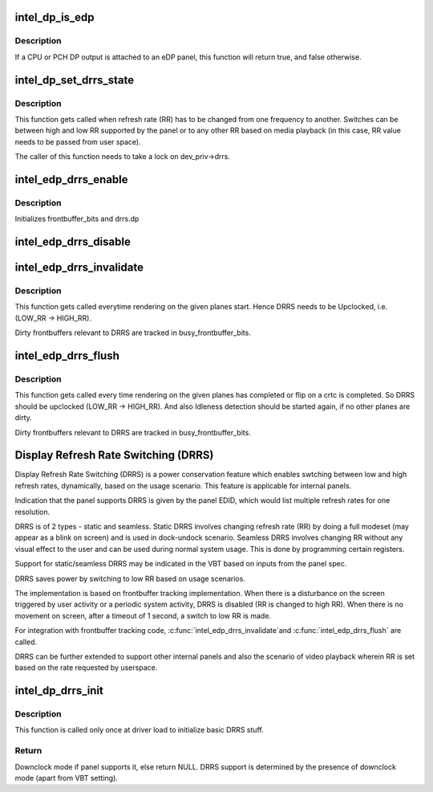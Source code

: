 .. -*- coding: utf-8; mode: rst -*-
.. src-file: drivers/gpu/drm/i915/intel_dp.c

.. _`intel_dp_is_edp`:

intel_dp_is_edp
===============

.. c:function:: bool intel_dp_is_edp(struct intel_dp *intel_dp)

    is the given port attached to an eDP panel (either CPU or PCH)

    :param struct intel_dp \*intel_dp:
        DP struct

.. _`intel_dp_is_edp.description`:

Description
-----------

If a CPU or PCH DP output is attached to an eDP panel, this function
will return true, and false otherwise.

.. _`intel_dp_set_drrs_state`:

intel_dp_set_drrs_state
=======================

.. c:function:: void intel_dp_set_drrs_state(struct drm_i915_private *dev_priv, const struct intel_crtc_state *crtc_state, int refresh_rate)

    program registers for RR switch to take effect

    :param struct drm_i915_private \*dev_priv:
        i915 device

    :param const struct intel_crtc_state \*crtc_state:
        a pointer to the active intel_crtc_state

    :param int refresh_rate:
        RR to be programmed

.. _`intel_dp_set_drrs_state.description`:

Description
-----------

This function gets called when refresh rate (RR) has to be changed from
one frequency to another. Switches can be between high and low RR
supported by the panel or to any other RR based on media playback (in
this case, RR value needs to be passed from user space).

The caller of this function needs to take a lock on dev_priv->drrs.

.. _`intel_edp_drrs_enable`:

intel_edp_drrs_enable
=====================

.. c:function:: void intel_edp_drrs_enable(struct intel_dp *intel_dp, const struct intel_crtc_state *crtc_state)

    init drrs struct if supported

    :param struct intel_dp \*intel_dp:
        DP struct

    :param const struct intel_crtc_state \*crtc_state:
        A pointer to the active crtc state.

.. _`intel_edp_drrs_enable.description`:

Description
-----------

Initializes frontbuffer_bits and drrs.dp

.. _`intel_edp_drrs_disable`:

intel_edp_drrs_disable
======================

.. c:function:: void intel_edp_drrs_disable(struct intel_dp *intel_dp, const struct intel_crtc_state *old_crtc_state)

    Disable DRRS

    :param struct intel_dp \*intel_dp:
        DP struct

    :param const struct intel_crtc_state \*old_crtc_state:
        Pointer to old crtc_state.

.. _`intel_edp_drrs_invalidate`:

intel_edp_drrs_invalidate
=========================

.. c:function:: void intel_edp_drrs_invalidate(struct drm_i915_private *dev_priv, unsigned int frontbuffer_bits)

    Disable Idleness DRRS

    :param struct drm_i915_private \*dev_priv:
        i915 device

    :param unsigned int frontbuffer_bits:
        frontbuffer plane tracking bits

.. _`intel_edp_drrs_invalidate.description`:

Description
-----------

This function gets called everytime rendering on the given planes start.
Hence DRRS needs to be Upclocked, i.e. (LOW_RR -> HIGH_RR).

Dirty frontbuffers relevant to DRRS are tracked in busy_frontbuffer_bits.

.. _`intel_edp_drrs_flush`:

intel_edp_drrs_flush
====================

.. c:function:: void intel_edp_drrs_flush(struct drm_i915_private *dev_priv, unsigned int frontbuffer_bits)

    Restart Idleness DRRS

    :param struct drm_i915_private \*dev_priv:
        i915 device

    :param unsigned int frontbuffer_bits:
        frontbuffer plane tracking bits

.. _`intel_edp_drrs_flush.description`:

Description
-----------

This function gets called every time rendering on the given planes has
completed or flip on a crtc is completed. So DRRS should be upclocked
(LOW_RR -> HIGH_RR). And also Idleness detection should be started again,
if no other planes are dirty.

Dirty frontbuffers relevant to DRRS are tracked in busy_frontbuffer_bits.

.. _`display-refresh-rate-switching--drrs-`:

Display Refresh Rate Switching (DRRS)
=====================================

Display Refresh Rate Switching (DRRS) is a power conservation feature
which enables swtching between low and high refresh rates,
dynamically, based on the usage scenario. This feature is applicable
for internal panels.

Indication that the panel supports DRRS is given by the panel EDID, which
would list multiple refresh rates for one resolution.

DRRS is of 2 types - static and seamless.
Static DRRS involves changing refresh rate (RR) by doing a full modeset
(may appear as a blink on screen) and is used in dock-undock scenario.
Seamless DRRS involves changing RR without any visual effect to the user
and can be used during normal system usage. This is done by programming
certain registers.

Support for static/seamless DRRS may be indicated in the VBT based on
inputs from the panel spec.

DRRS saves power by switching to low RR based on usage scenarios.

The implementation is based on frontbuffer tracking implementation.  When
there is a disturbance on the screen triggered by user activity or a periodic
system activity, DRRS is disabled (RR is changed to high RR).  When there is
no movement on screen, after a timeout of 1 second, a switch to low RR is
made.

For integration with frontbuffer tracking code, \ :c:func:`intel_edp_drrs_invalidate`\ 
and \ :c:func:`intel_edp_drrs_flush`\  are called.

DRRS can be further extended to support other internal panels and also
the scenario of video playback wherein RR is set based on the rate
requested by userspace.

.. _`intel_dp_drrs_init`:

intel_dp_drrs_init
==================

.. c:function:: struct drm_display_mode *intel_dp_drrs_init(struct intel_connector *intel_connector, struct drm_display_mode *fixed_mode)

    Init basic DRRS work and mutex.

    :param struct intel_connector \*intel_connector:
        eDP connector

    :param struct drm_display_mode \*fixed_mode:
        preferred mode of panel

.. _`intel_dp_drrs_init.description`:

Description
-----------

This function is  called only once at driver load to initialize basic
DRRS stuff.

.. _`intel_dp_drrs_init.return`:

Return
------

Downclock mode if panel supports it, else return NULL.
DRRS support is determined by the presence of downclock mode (apart
from VBT setting).

.. This file was automatic generated / don't edit.

